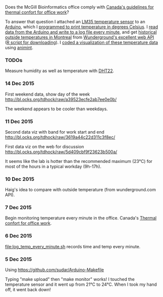 Does the McGill Bioinformatics office comply with 
[[http://www.ccohs.ca/oshanswers/phys_agents/thermal_comfort.html][Canada's guidelines for thermal confort for office work]]?

To answer that question I attached an [[https://abra-electronics.com/ics-semiconductors/linear-series/lm35dz-temperature-sensor-lm35dz.html][LM35 temperature sensor]] to an
[[https://abra-electronics.com/robotics-embedded-electronics/arduino-boards/ard-uno-arduino-uno-compatible-atmega16u2-board.html][Arduino]], which I [[file:LM35_temperature_sensor.ino][programmed to print temperature in degrees Celsius]]. I
[[file:log_temp_every_minute.sh][read data from the Arduino and write to a log file every minute]], and
get [[file:analysis/history/][historical outside temperatures in Montreal]] from [[http://www.wunderground.com/weather/api/d/docs?d%3Ddata/history][Wunderground's
excellent web API]] ([[file:analysis/temperature.R][R script for downloading]]). I [[file:analysis/figure-timeseries.R][coded a
visualization of these temperature data]] using [[https://github.com/tdhock/animint][animint]].

*** TODOs

Measure humidity as well as temperature with [[https://abra-electronics.com/sensors/sensors-temperature-en/dht22-temperature-humidity-sensor.html][DHT22]].

*** 14 Dec 2015

First weekend data, show day of the week
http://bl.ocks.org/tdhock/raw/a39523ecfe2ab7ee0e0b/

The weekend appears to be cooler than weekdays.

*** 11 Dec 2015

Second data viz with band for work start and end
http://bl.ocks.org/tdhock/raw/3619a44c22d311c3f8ec/

First data viz on the web for discussion
http://bl.ocks.org/tdhock/raw/5d409cbf9f23623b500a/

It seems like the lab is hotter than the recommended maximum (23°C)
for most of the hours in a typical workday (9h-17h).

*** 10 Dec 2015

Haig's idea to compare with outside temperature (from wunderground.com
API).

*** 7 Dec 2015

Begin monitoring temperature every minute in the office. Canada's
[[http://www.ccohs.ca/oshanswers/phys_agents/thermal_comfort.html][Thermal confort for office work]].

*** 6 Dec 2015

[[file:log_temp_every_minute.sh]] records time and temp every minute.

*** 5 Dec 2015

Using https://github.com/sudar/Arduino-Makefile

Typing "make upload" then "make monitor" works! I touched the
temperature sensor and it went up from 21°C to 24°C. When I took my
hand off, it went back down!
